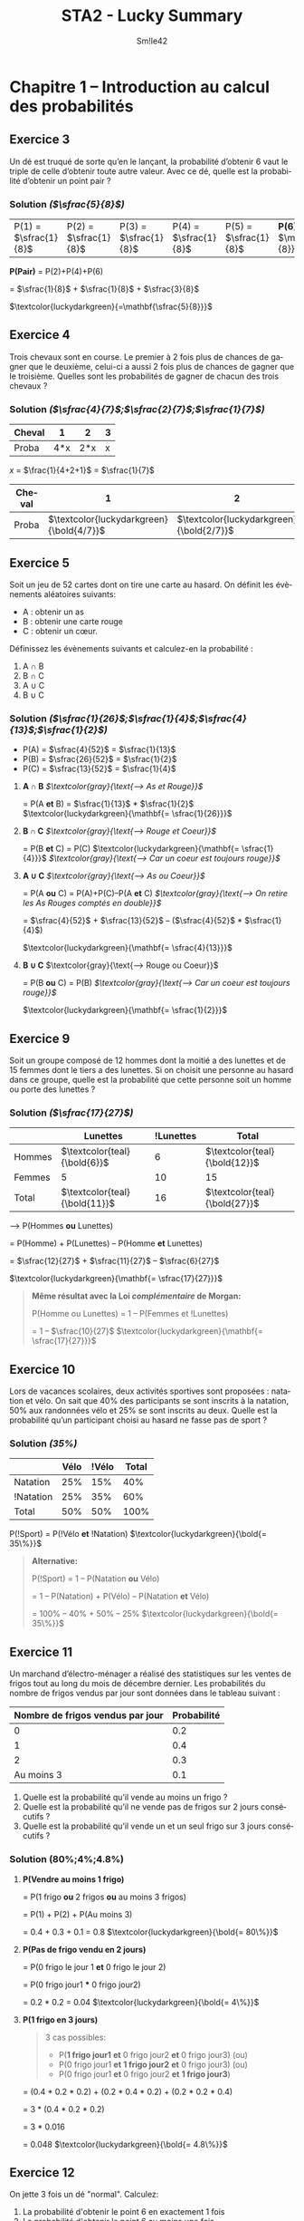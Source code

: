 #+latex_class: luckypdf
#+language: fr
#+title: STA2 - Lucky Summary
#+author: Sm!le42
#+tags: @he2b @esi @bloc1 @sta2 @statistiques @solutions @lucky @smile

* Chapitre 1 -- Introduction au calcul des probabilités

** Exercice 3

Un dé est truqué de sorte qu’en le lançant, la probabilité d’obtenir 6 vaut le triple de celle d’obtenir toute autre valeur. Avec ce dé, quelle est la probabilité d’obtenir un point pair ?

*** Solution /(\(\sfrac{5}{8}\))/

| P(1) = \(\sfrac{1}{8}\) | P(2) = \(\sfrac{1}{8}\) | P(3) = \(\sfrac{1}{8}\) | P(4) = \(\sfrac{1}{8}\) | P(5) = \(\sfrac{1}{8}\) | *P(6) =* \(\mathbf{\sfrac{3}{8}}\) |

#+begin_center
*P(Pair)* = P(2)+P(4)+P(6)

= \(\sfrac{1}{8}\) + \(\sfrac{1}{8}\) + \(\sfrac{3}{8}\)

\(\textcolor{luckydarkgreen}{=\mathbf{\sfrac{5}{8}}}\)
#+end_center

** Exercice 4
Trois chevaux sont en course. Le premier à 2 fois plus de chances de gagner que le deuxième, celui-ci a aussi 2 fois plus de chances de gagner que le troisième. Quelles sont les probabilités de gagner de chacun des trois chevaux ?

*** Solution /(\(\sfrac{4}{7}\);\(\sfrac{2}{7}\);\(\sfrac{1}{7}\))/

#+attr_latex: :align |c|c|c|c|
|--------+-----+-----+---|
| Cheval |   1 |   2 | 3 |
|--------+-----+-----+---|
| Proba  | 4*x | 2*x | x |
|--------+-----+-----+---|
#+begin_center
/x/ = \(\frac{1}{4+2+1}\) = \(\sfrac{1}{7}\)
#+end_center
#+attr_latex: :align |c|c|c|c|
|--------+--------------------------------------------+--------------------------------------------+--------------------------------------------|
| Cheval |                                          1 |                                          2 |                                          3 |
|--------+--------------------------------------------+--------------------------------------------+--------------------------------------------|
| Proba  | \(\textcolor{luckydarkgreen}{\bold{4/7}}\) | \(\textcolor{luckydarkgreen}{\bold{2/7}}\) | \(\textcolor{luckydarkgreen}{\bold{1/7}}\) |
|--------+--------------------------------------------+--------------------------------------------+--------------------------------------------|

** Exercice 5

Soit un jeu de 52 cartes dont on tire une carte au hasard. On définit les évènements aléatoires suivants:
- A : obtenir un as
- B : obtenir une carte rouge
- C : obtenir un cœur.

Définissez les évènements suivants et calculez-en la probabilité :
1. A \cap B
2. B \cap C
3. A \cup C
4. B \cup C

*** Solution /(\(\sfrac{1}{26}\);\(\sfrac{1}{4}\);\(\sfrac{4}{13}\);\(\sfrac{1}{2}\))/

- P(A) = \(\sfrac{4}{52}\) = \(\sfrac{1}{13}\)
- P(B) = \(\sfrac{26}{52}\) = \(\sfrac{1}{2}\)
- P(C) = \(\sfrac{13}{52}\) = \(\sfrac{1}{4}\)

**** *A \cap B* /\(\textcolor{gray}{\text{--> As et Rouge}}\)/

= P(A *et* B) = \(\sfrac{1}{13}\) * \(\sfrac{1}{2}\)
\(\textcolor{luckydarkgreen}{\mathbf{= \sfrac{1}{26}}}\)

**** *B \cap C* /\(\textcolor{gray}{\text{--> Rouge et Coeur}}\)/

= P(B *et* C) = P(C) \(\textcolor{luckydarkgreen}{\mathbf{= \sfrac{1}{4}}}\) /\(\textcolor{gray}{\text{--> Car un coeur est toujours rouge}}\)/

**** *A \cup C* /\(\textcolor{gray}{\text{--> As ou Coeur}}\)/

= P(A *ou* C) = P(A)+P(C)--P(A *et* C) /\(\textcolor{gray}{\text{--> On retire les As Rouges comptés en double}}\)/

= \(\sfrac{4}{52}\) + \(\sfrac{13}{52}\) -- (\(\sfrac{4}{52}\) * \(\sfrac{1}{4}\))

\(\textcolor{luckydarkgreen}{\mathbf{= \sfrac{4}{13}}}\)

**** *B \cup C* \(\textcolor{gray}{\text{--> Rouge ou Coeur}}\)

= P(B *ou* C) = P(B) /\(\textcolor{gray}{\text{--> Car un coeur est toujours rouge}}\)/

\(\textcolor{luckydarkgreen}{\mathbf{= \sfrac{1}{2}}}\)

** Exercice 9

Soit un groupe composé de 12 hommes dont la moitié a des lunettes et de 15 femmes dont le tiers a des lunettes. Si on choisit une personne au hasard dans ce groupe, quelle est la probabilité que cette personne soit un homme ou porte des lunettes ?

*** Solution /(\(\sfrac{17}{27}\))/

#+attr_latex: :align c|c|c|c|
|        | Lunettes                        | !Lunettes | Total                           |
|--------+---------------------------------+-----------+---------------------------------|
| Hommes | \(\textcolor{teal}{\bold{6}}\)  |         6 | \(\textcolor{teal}{\bold{12}}\) |
|--------+---------------------------------+-----------+---------------------------------|
| Femmes | 5                               |        10 | 15                              |
|--------+---------------------------------+-----------+---------------------------------|
| Total  | \(\textcolor{teal}{\bold{11}}\) |        16 | \(\textcolor{teal}{\bold{27}}\) |

--> P(Hommes *ou* Lunettes)

= P(Homme) + P(Lunettes) -- P(Homme *et* Lunettes)

= \(\sfrac{12}{27}\) + \(\sfrac{11}{27}\) -- \(\sfrac{6}{27}\)

\(\textcolor{luckydarkgreen}{\mathbf{= \sfrac{17}{27}}}\)

#+begin_quote
*Même résultat avec la Loi /complémentaire/ de Morgan:*

P(Homme ou Lunettes) = 1 -- P(Femmes et !Lunettes)

= 1 -- \(\sfrac{10}{27}\) \(\textcolor{luckydarkgreen}{\mathbf{= \sfrac{17}{27}}}\)
#+end_quote

** Exercice 10

Lors de vacances scolaires, deux activités sportives sont proposées : natation et vélo. On sait que 40% des participants se sont inscrits à la natation, 50% aux randonnées vélo et 25% se sont inscrits au deux. Quelle est la probabilité qu’un participant choisi au hasard ne fasse pas de sport ?

*** Solution /(35%)/

#+attr_latex: :align |c|c|c|c|
|-----------+------+-------+-------|
|           | Vélo | !Vélo | Total |
|-----------+------+-------+-------|
| Natation  |  25% |   15% |   40% |
|-----------+------+-------+-------|
| !Natation |  25% |   35% |   60% |
|-----------+------+-------+-------|
| Total     |  50% |   50% |  100% |
|-----------+------+-------+-------|

P(!Sport) = P(!Vélo *et* !Natation) \(\textcolor{luckydarkgreen}{\bold{= 35\%}}\)

#+begin_quote
*Alternative:*

P(!Sport) = 1 -- P(Natation *ou* Vélo)

= 1 -- P(Natation) + P(Vélo) -- P(Natation *et* Vélo)

= 100% -- 40% + 50% -- 25% \(\textcolor{luckydarkgreen}{\bold{= 35\%}}\)
#+end_quote

** Exercice 11
Un marchand d’électro-ménager a réalisé des statistiques sur les ventes de frigos tout au long du mois de décembre dernier. Les probabilités du nombre de frigos vendus par jour sont données dans le tableau suivant :

#+attr_latex: :align |c|c|
| *Nombre de frigos vendus par jour* | *Probabilité* |
|------------------------------------+---------------|
|                                  0 |           0.2 |
|                                  1 |           0.4 |
|                                  2 |           0.3 |
|                         Au moins 3 |           0.1 |
|------------------------------------+---------------|

1. Quelle est la probabilité qu’il vende au moins un frigo ?
2. Quelle est la probabilité qu’il ne vende pas de frigos sur 2 jours consécutifs ?
3. Quelle est la probabilité qu’il vende un et un seul frigo sur 3 jours consécutifs ?

*** Solution (80%;4%;4.8%)
**** *P(Vendre au moins 1 frigo)*

= P(1 frigo *ou* 2 frigos *ou* au moins 3 frigos)

= P(1) + P(2) + P(Au moins 3)

= 0.4 + 0.3 + 0.1 = 0.8 \(\textcolor{luckydarkgreen}{\bold{= 80\%}}\)

**** *P(Pas de frigo vendu en 2 jours)*

= P(0 frigo le jour 1 *et* 0 frigo le jour 2)

= P(0 frigo jour1 *** 0 frigo jour2)

= 0.2 * 0.2 = 0.04 \(\textcolor{luckydarkgreen}{\bold{= 4\%}}\)

**** *P(1 frigo en 3 jours)*
#+begin_quote
3 cas possibles:
- P(*1 frigo jour1* *et* 0 frigo jour2 *et* 0 frigo jour3) \textcolor{luckydarkgray}{(ou)}
- P(0 frigo jour1 *et* *1 frigo jour2* *et* 0 frigo jour3) \textcolor{luckydarkgray}{(ou)}
- P(0 frigo jour1 *et* 0 frigo jour2 *et* *1 frigo jour3*)
#+end_quote
= (0.4 * 0.2 * 0.2) + (0.2 * 0.4 * 0.2) + (0.2 * 0.2 * 0.4)

= 3 * (0.4 * 0.2 * 0.2)

= 3 * 0.016

= 0.048 \(\textcolor{luckydarkgreen}{\bold{= 4.8\%}}\)
** Exercice 12
On jette 3 fois un dé "normal". Calculez:
1. La probabilité d'obtenir le point 6 en exactement 1 fois
2. La probabilité d'obtenir le point 6 au moins une fois
3. La probabilité d'obtenir 3 points différents
*** Solution (\(\sfrac{25}{72}\);\(\sfrac{91}{216}\);\(\sfrac{5}{9}\))
**** *P(Une fois 6 en 3 coups)*
#+begin_quote
3 cas possibles:
- P(*6 coup1 et* !6 coup2 *et* !6 coup3) \textcolor{luckydarkgray}{(ou)}
- P(!6 coup1 *et 6 coup2 et* !6 coup3) \textcolor{luckydarkgray}{(ou)}
- P(!6 coup1 *et* !6 coup2 *et 6 coup3*)
#+end_quote
= 3 * (\sfrac{1}{6} * \sfrac{5}{6} * \sfrac{5}{6})

= 3 * \sfrac{25}{216} \(\textcolor{luckydarkgreen}{\mathbf{= \sfrac{25}{72}}}\)
**** *P(6 au moins une fois)*

= 1 -- P(Jamais 6)

= 1 -- (\sfrac{5}{6} * \sfrac{5}{6} * \sfrac{5}{6})

= 1 -- \sfrac{125}{216}

\(\textcolor{luckydarkgreen}{\mathbf{= \sfrac{91}{216}}}\)
**** *P(3 différents)*

= P(1er = 1er *et* 2ème != 1er *et* 3ème != deux premiers)

= \sfrac{6}{6} * \sfrac{5}{6} * \sfrac{4}{6}

= 1 * \sfrac{20}{36} \(\textcolor{luckydarkgreen}{\mathbf{= \sfrac{5}{9}}}\)
** Exercice 13
On tire trois cartes avec remise intermédiaire dans un jeu de 52 cartes. Calculez:
1. La probabilité que la deuxième soit un Roi et la troisième différente d'un Roi
2. La probabilité qu'exactement deux des cartes soient un Roi
3. La probabilité de tirer 3 fois la même carte

*** Solution (\sfrac{12}{169};\sfrac{36}{2197};\sfrac{1}{2704})
**** *P(carte2 = Roi et carte3 != Roi)*

= P(1ère = peu importe *et* 2ème = Roi *et* 3ème != Roi)

= \sfrac{52}{52} * \sfrac{4}{52} * \sfrac{48}{52}

= 1 * \sfrac{1}{13} * \sfrac{12}{13} \(\textcolor{luckydarkgreen}{\mathbf{= \sfrac{12}{169}}}\)
**** *P(Deux des cartes sont un Roi)*
#+begin_quote
3 cas possibles:
- P(Roi carte1 *et* Roi carte2 *et !Roi carte3*) \textcolor{luckydarkgray}{(ou)}
- P(Roi carte1 *et !Roi carte2 et* Roi carte3) \textcolor{luckydarkgray}{(ou)}
- P(*!Roi carte1 et* Roi carte2 *et* Roi carte3)
#+end_quote
= 3 * ( \sfrac{4}{52} * \sfrac{4}{52} * \sfrac{48}{52})

= 3 * ( \sfrac{1}{13} * \sfrac{1}{13} * \sfrac{12}{13})

= 3 * \sfrac{12}{2197} \(\textcolor{luckydarkgreen}{\mathbf{= \sfrac{36}{2197}}}\)
**** *P(3 fois la même carte)*

= P(carte1 = carte2 = carte3)

= P(1ère = peu importe *et* 2ème = 1ère *et* 3ème = 1ère)

= \sfrac{52}{52} * \sfrac{1}{52} * \sfrac{1}{52}

= 1 * \sfrac{1}{52} * \sfrac{1}{52}

= (\sfrac{1}{52})^2 \(\textcolor{luckydarkgreen}{\mathbf{= \sfrac{1}{2704}}}\)
** Exercice 16
On tire deux cartes dans un jeu de 52 cartes sans remise intermédiaire:
1. La première carte est un Roi. Quelle est la probabilité que la deuxième carte soit encore un Roi?
2. Quelle est la probabilité d'obtenir deux Rois?
3. Quelle est la probabilité d'obtenir au moins 1 Roi?
*** Solution (\sfrac{3}{52};\sfrac{1}{221};\sfrac{33}{221})
**** *P(2ème carte est un Roi sachant que la 1ère est un Roi)*

= P(Roi carte2 | Roi carte1)

= \sfrac{4}{52} -- \sfrac{1}{52}

\(\textcolor{luckydarkgreen}{\mathbf{= \sfrac{3}{52}}}\)
**** *P(Deux Rois)*

= P(Roi carte1 *et* Roi carte2)

= \sfrac{4}{52} * \sfrac{3}{51}

= \sfrac{1}{13} * \sfrac{1}{17} \(\textcolor{luckydarkgreen}{\mathbf{= \sfrac{1}{221}}}\)
**** *P(Au moins 1 Roi)*

= P(1ère pas Roi) *et* P(2ème pas Roi *sachant que* 1ère pas Roi)

= 1-- P(Aucun Roi)
#+begin_quote
\color{luckydarkgray}
*P(Aucun Roi)*

= P(1ère pas Roi) * P(2ème pas Roi *sachant que* 1ère pas Roi)

= P(1ère !Roi) * P(2ème !Roi | 1ère !Roi)

= \sfrac{48}{52} * \sfrac{47}{51}
\color{black}
#+end_quote
1 -- P(Aucun Roi)

= 1 -- \sfrac{48}{52} * \sfrac{47}{51} \(\textcolor{luckydarkgreen}{\mathbf{= \sfrac{33}{221}}}\)
** Exercice 17
Trois personnes tirent sans remise un billet au hasard dans un ensemble de billets numérotés de 1 à 20. Quelle est la probabilité que les trois billets soient impairs?
*** Solution (9%)
P(Billet1 impair *et* Billet2 impair *et* Billet3 impair)
#+begin_quote
3 conditions à respecter:
- P(Billet 1 impair) \textcolor{luckydarkgray}{(et)}
- P(Billet 2 impair *sachant que* Billet 1 impair) \textcolor{luckydarkgray}{(et)}
- P(Billet 3 impair *sachant que* Billet 1 impair *et* Billet 2 impair)
#+end_quote
= P(Billet1 impair) *** P(Billet2 impair *|* Billet1 impair) *** P(Billet3 impair *|* Billet1 impair *** Billet2 impair)

= \sfrac{10}{20} * \sfrac{9}{20} * \sfrac{8}{20}

= \sfrac{1}{2} * \sfrac{9}{20} * \sfrac{2}{5} = \sfrac{9}{100} \(\textcolor{luckydarkgreen}{\mathbf{= 9\%}}\)
** Exercice 18
Un sac contient 3 boules blanches et 7 boules noires. Quatre personnes A, B, C et D tirent dans cet ordre une boule sans la remettre dans le sac. La première personne qui tire une boule blanche gagne le jeu. Calculez la probabilité de gagner le jeu pour chacune des personnes.

*** Solution (\sfrac{3}{10};\sfrac{7}{30};\sfrac{21}{120};\sfrac{1}{8})
**** *P(A gagne)*

\(\textcolor{luckydarkgreen}{\mathbf{= \sfrac{3}{10}}}\) \textcolor{luckydarkgray}{(3 boules blanches sur (3+7) boules)}

**** *P(B gagne)*

= P(A noire *et* B blanche)

= P(A noire) * P(B blanche | A noire)

= \sfrac{7}{10} * \sfrac{3}{9}

= \sfrac{7}{10} * \sfrac{1}{3} \(\textcolor{luckydarkgreen}{\mathbf{= \sfrac{7}{30}}}\)
**** *P(C gagne)*

= P(A noire *et* B noire *et* C blanche)

= P(A noire) * P(B noire | A noire) * P(C blanche | A noire *et* B noire)

= \sfrac{7}{10} * \sfrac{6}{9} * \sfrac{3}{8}

= \sfrac{7}{10} * \sfrac{1}{3} * \sfrac{3}{4} \(\textcolor{luckydarkgreen}{\mathbf{= \sfrac{21}{120}}}\)
**** *P(D gagne)*

= P(A noire *et* B noire *et* C noire *et* C blanche)

= P(A noire) * P(B noire | A noire) * P(C noire | A noire *et* B noire) * P(D blanche | A noire *et* B noire *et* C noire)

= \sfrac{7}{10} * \sfrac{6}{9} * \sfrac{5}{8} * \sfrac{3}{7} \(\textcolor{luckydarkgreen}{\mathbf{= \sfrac{1}{8}}}\)
** Exercice 21
Dans un certain pays, la population en âge de travail est répartie de la manière suivante:
- 51% sont des hommes possédant un emploi
- 3% sont des hommes au chômage
- 41% sont des femmes possédant un emploi
- 5% sont des femmes au chômage
Calculez la probabilité:
1. Qu'une personne choisie au hasard soit un homme
2. Qu'une personne choisie au hasard soit un chômeur
3. Qu'un chômeur choisi au hasard soit un homme
4. Qu'un homme choisi au hasard soit un chômeur
*** Solution (54%;8%;\sfrac{3}{8};\sfrac{1}{18})
#+attr_latex: :align c|c|c|c|
|         | Homme | Femme | Total |
|---------+-------+-------+-------|
| Emploi  |   51% |   41% |   92% |
| Chômage |    3% |    5% |    8% |
| Total   |   54% |   46% |  100% |
|---------+-------+-------+-------|

**** *P(Homme)*

= 51% + 3% \(\textcolor{luckydarkgreen}{\mathbf{= 54\%}}\)
**** *P(Chômeur)*

= 3% + 5% \(\textcolor{luckydarkgreen}{\mathbf{= 8\%}}\)
**** *P(Homme | Chômeur)*

= \(\frac{\text{P(Homme et Chômeur)}}{\text{P(Chômeur)}}\)

= \(\frac{3\%}{8\%}\) \(\textcolor{luckydarkgreen}{\mathbf{= \sfrac{3}{8}}}\)
**** *P(Chômeur | Homme)*

= \(\frac{\text{P(Chômeur et Homme)}}{\text{P(Homme)}}\)

= \(\frac{\text{3\%}}{\text{54\%}}\)

= \sfrac{3}{54} \(\textcolor{luckydarkgreen}{\mathbf{= \sfrac{1}{18}}}\)
** Exercice 22
On dispose de 2 urnes *U1* /(5 boules rouges et 3 boules blanches)/ et *U2* /(4 boules rouges et 6 boules blanches)/. Des tirages sont effectués suivant les règles suivantes:

Si une boule rouge a été tirée alors le tirage suivant se fait dans la même urne, mais si une boule blanche a été tirée, alors le tirage suivant se fera dans l'autre urne. Le premier tirage se fait dans U1.

Si les tirages se font sans remise, quelles sont les probabilités d'obtenir:
1. Trois boules rouges en 3 tirages
2. Trois boules blanches en 3 tirages
3. Une boule blanche suivie de 2 boules rouges en 3 tirages
4. Une boule rouge en 3ème sachant que les 2 premières sont blanches
*** Solution (\sfrac{5}{28};\sfrac{9}{140};\sfrac{1}{20};\sfrac{5}{7})
\color{luckydarkgray}
=(Voir Figure 1)=
\color{black}
#+caption: Chapitre 1 Exercice 22 Schéma
#+attr_latex: :width 100px
file:1-22.png

**** *P(Trois boules rouges en 3 tirages)*

= P(Boule1 rouge U1 *et* Boule2 rouge U1 *et* Boule3 rouge U1)

= P(Boule1 rouge U1) * P(Boule2 rouge U1 | Boule1 rouge U1) * P(Boule3 rouge U1 | Boule1 rouge U1 *et* Boule2 rouge U1)

= \sfrac{5}{8} * \sfrac{4}{7} * \sfrac{3}{6} \(\textcolor{luckydarkgreen}{\mathbf{= \sfrac{5}{28}}}\)
**** *P(Trois boules blanches en 3 tirages)*

= P(Boule1 blanche U1 *et* Boule2 blanche en U2 *et* Boule3 blanche en U1)

= P(Boule1 blanche U1) * P(Boule2 blanche U2 | Boule1 blanche U1) * P(Boule3 blanche U1 | Boule1 blanche U1 *et* Boule2 blanche U2)

= \sfrac{3}{8} * \sfrac{6}{10} * \sfrac{2}{7} \(\textcolor{luckydarkgreen}{\mathbf{= \sfrac{9}{140}}}\)
**** *P(Une boule blanche suivie de 2 boules rouges en 3 tirages)*

= P(Boule1 blanche U1 *et* Boule2 rouge U2 *et* Boule3 rouge U2)

= P(Boule1 blanche U1) * P(Boule2 rouge U2 | Boule1 blanche U1) * P(Boule3 rouge U2 | Boule1 blanche U1 *et* Boule2 rouge U2)

= \sfrac{3}{8} * \sfrac{4}{10} * \sfrac{3}{9} \(\textcolor{luckydarkgreen}{\mathbf{= \sfrac{1}{20}}}\)
**** *P(Une boule rouge en 3ème sachant que les 2 premières sont blanches)*

= P(Boule3 rouge | Boule1 blanche U1 *et* Boule2 blanche U2)

\(\textcolor{luckydarkgreen}{\mathbf{= \sfrac{5}{7}}}\) \textcolor{luckydarkgray}{(On connaît les valeurs de Boule1 et Boule2)}

** Exercice 24
Soient deux dés *A* et *B* ayant respectivement 4 faces rouges et 2 blanches, 4 faces blanches et 2 rouges.

On choisit un des deux dés avec une pièce tombant deux fois plus souvent sur pile que sur face: pile donne le dé *A* et face donne le dé *B*. Ensuite on jette le dé choisi et on regarde la couleur obtenue.
1. Quelle est la probabilité d'obtenir une face rouge?
2. Quelle est la probabilité d'obtenir une face blanche?
3. On répète tout le processus 3 fois de suite? Quelle est la probabilité d'obtenir rouge aux 3 lancés si on a obtenu rouge aux 2 premiers lancers?

*** Solution (\sfrac{5}{9};\sfrac{4}{9};\sfrac{5}{9})
\color{luckydarkgray}
=(Voir Figure 2)=
\color{black}
#+caption: Chapitre 1 Exercice 24 Schéma
#+attr_latex: :width 100px
file:1-24.png
**** *P(Rouge)*

= (\sfrac{2}{3} * \sfrac{2}{3}) + (\sfrac{1}{3} * \sfrac{1}{3}) \(\textcolor{luckydarkgreen}{\mathbf{= \sfrac{5}{9}}}\)
**** *P(Blanche)*

= (\sfrac{2}{3} * \sfrac{1}{3}) + (\sfrac{1}{3} * \sfrac{2}{3}) \(\textcolor{luckydarkgreen}{\mathbf{= \sfrac{4}{9}}}\)
#+begin_quote
*Alternative:*
P(Blanche) = 1 -- P(Rouge) \textcolor{luckydarkgray}{(On peut utiliser P(Rouge) calculé  à l'exercice 1)}

= 1 -- \sfrac{5}{9} \(\textcolor{luckydarkgreen}{\mathbf{= \sfrac{4}{9}}}\)
#+end_quote

**** *P(Rouge au 3ème lancer sachant que Rouge aux 2 premiers lancers)*

= P(Rouge lancer3 | Rouge lancer1 *et* Rouge lancer2)

= P(Rouge) \textcolor{luckydarkgray}{(La probabilité Rouge au 3ème lancer est la même que la probabilité Rouge tout court)}

\(\textcolor{luckydarkgreen}{\mathbf{= \sfrac{5}{9}}}\)
** Exercice 25
Un fabricant de baromètres a testé un nouveau modèle très simple, et a constaté que celui-ci était de temps en temps inexact:

Pour 10% des jours où il pleuvait, il affichait /beau temps/, et pour 30% des jours où il faisait beau, il affichait /pluie/.

Sachant que le baromètre a été vendu dans une région où il pleut en moyenne  jour sur 5:
1. Quelle est la probabilité que le baromètre indique /pluie/?
2. Quelle est la probabilité que l'indication du baromètre soit correcte?
*** Solution (\sfrac{21}{50};\sfrac{37}{50})
\color{luckydarkgray}
=(Voir Figure 3)=
\color{black}
#+caption: Chapitre 1 Exercice 25 Schéma
#+attr_latex: :width 100px
file:1-25.png
**** *P(Affiche Pluie)*

= P(Pluie *et* Affiche Pluie) *ou* P(Beau temps *et* Affiche Pluie)

= (\sfrac{1}{5} * \sfrac{9}{10}) + (\sfrac{4}{5} * \sfrac{3}{10}) \(\textcolor{luckydarkgreen}{\mathbf{= \sfrac{21}{50}}}\)
**** *P(Indication correcte)*

= P(Pluie *et* Affiche Pluie) *ou* P(Beau temps *et* Affiche Beau temps)

= (\sfrac{1}{5} * \sfrac{9}{10}) + (\sfrac{4}{5} * \sfrac{7}{10}) \(\textcolor{luckydarkgreen}{\mathbf{= \sfrac{37}{50}}}\)
** Exercice 26
Un patineur participe à une compétition. Deux de ses sauts l'inquiètent. Il ne réussit le premier saut périlleux que dans 95% des cas. Comme il est émotif, s'il ne réussit pas ce premier saut, il rate le deuxième 3 fois sur 10. Sinon, si tout va bien au premier saut, il réussit le deuxième dans 90% des cas. Calculez:
1. La probabilité que le patineur réussisse le second saut
2. La probabilité que le patineur rate le deuxième saut sachant que le 1er était réussi
3. La probabilité que le patineur réussisse les deux sauts

\luckynote{A venir...}{La suite est en cours d'écriture}

